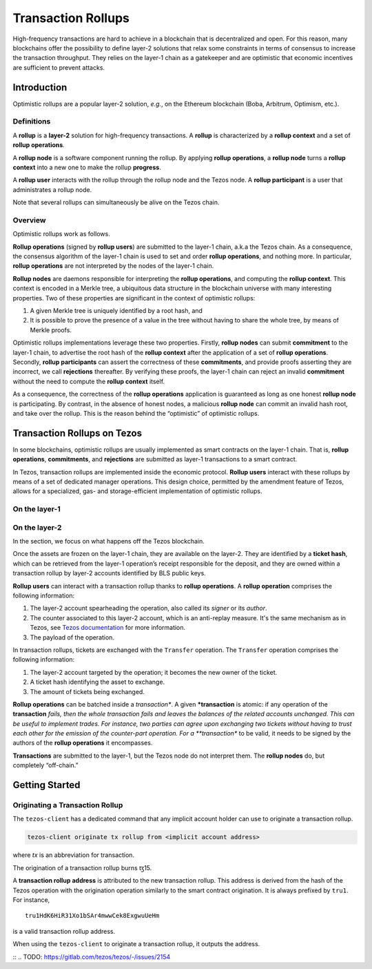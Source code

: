 Transaction Rollups
=====================

High-frequency transactions are hard to achieve in a blockchain that is
decentralized and open. For this reason, many blockchains offer the possibility
to define layer-2 solutions that relax some constraints in terms of consensus to
increase the transaction throughput. They relies on the layer-1 chain as a
gatekeeper and are optimistic that economic incentives are sufficient to prevent
attacks.

Introduction
------------

Optimistic rollups are a popular layer-2 solution, *e.g.*, on the Ethereum
blockchain (Boba, Arbitrum, Optimism, etc.).

Definitions
************

A **rollup** is a **layer-2** solution for high-frequency transactions. A
**rollup** is characterized by a **rollup context** and a set of **rollup
operations**.

A **rollup node** is a software component running the rollup. By applying
**rollup operations**, a **rollup node** turns a **rollup context** into a new
one to make the rollup **progress**.

A **rollup user** interacts with the rollup through the rollup node and the
Tezos node. A **rollup participant** is a user that administrates a rollup node.

Note that several rollups can simultaneously be alive on the Tezos chain.

Overview
********

Optimistic rollups work as follows.

**Rollup operations** (signed by **rollup users**) are submitted to the layer-1
chain, a.k.a the Tezos chain. As a consequence, the consensus algorithm of the
layer-1 chain is used to set and order **rollup operations**, and nothing
more. In particular, **rollup operations** are not interpreted by the nodes of
the layer-1 chain.

**Rollup nodes** are daemons responsible for interpreting the **rollup
operations**, and computing the **rollup context**. This context is encoded in a
Merkle tree, a ubiquitous data structure in the blockchain universe with many
interesting properties. Two of these properties are significant in the context
of optimistic rollups:

#. A given Merkle tree is uniquely identified by a root hash, and
#. It is possible to prove the presence of a value in the tree without having to
   share the whole tree, by means of Merkle proofs.

Optimistic rollups implementations leverage these two properties. Firstly,
**rollup nodes** can submit **commitment** to the layer-1 chain, to advertise
the root hash of the **rollup context** after the application of a set of
**rollup operations**. Secondly, **rollup participants** can assert the
correctness of these **commitments**, and provide proofs asserting they are
incorrect, we call **rejections** thereafter. By verifying these proofs, the
layer-1 chain can reject an invalid **commitment** without the need to compute
the **rollup context** itself.

As a consequence, the correctness of the **rollup operations** application is
guaranteed as long as one honest **rollup node** is participating. By contrast,
in the absence of honest nodes, a malicious **rollup node** can commit an
invalid hash root, and take over the rollup.  This is the reason behind the
“optimistic” of optimistic rollups.

Transaction Rollups on Tezos
----------------------------

In some blockchains, optimistic rollups are usually implemented as smart
contracts on the layer-1 chain. That is, **rollup operations**, **commitments**,
and **rejections** are submitted as layer-1 transactions to a smart contract.

In Tezos, transaction rollups are implemented inside the economic
protocol. **Rollup users** interact with these rollups by means of a set of
dedicated manager operations. This design choice, permitted by the amendment
feature of Tezos, allows for a specialized, gas- and storage-efficient
implementation of optimistic rollups.

On the layer-1
**************

.. TODO: https://gitlab.com/tezos/tezos/-/issues/2154
   explain choosen ticket interaction and layer-2 operation.
   Transaction rollups can be used to exchange assets (encoded as tickets). A
   key feature of this implementation is that these exchanges can be grouped
   into formal trades (*i.e.*, sets of ticket transfers that need to happen
   atomically).

On the layer-2
**************

In the section, we focus on what happens off the Tezos blockchain.

Once the assets are frozen on the layer-1 chain, they are available on
the layer-2. They are identified by a **ticket hash**, which can be
retrieved from the layer-1 operation’s receipt responsible for the
deposit, and they are owned within a transaction rollup by layer-2
accounts identified by BLS public keys.

**Rollup users** can interact with a transaction rollup thanks to
**rollup operations**. A **rollup operation** comprises the following
information:

#. The layer-2 account spearheading the operation, also called its
   *signer* or its *author*.
#. The counter associated to this layer-2 account, which is an
   anti-replay measure. It's the same mechanism as in Tezos, see
   `Tezos documentation
   <https://tezos.gitlab.io/introduction/howtouse.html>`_ for more
   information.
#. The payload of the operation.

In transaction rollups, tickets are exchanged with the ``Transfer``
operation. The ``Transfer`` operation comprises the following
information:

#. The layer-2 account targeted by the operation; it becomes the new
   owner of the ticket.
#. A ticket hash identifying the asset to exchange.
#. The amount of tickets being exchanged.

**Rollup operations** can be batched inside a *transaction**. A given
***transaction** is atomic: if any operation of the **transaction**
*fails, then the whole transaction fails and leaves the balances of
the related accounts unchanged. This can be useful to implement
trades. For instance, two parties can agree upon exchanging two
tickets without having to trust each other for the emission of the
counter-part operation. For a **transaction** to be valid, it needs to
be signed by the authors of the **rollup operations** it encompasses.

**Transactions** are submitted to the layer-1, but the Tezos node do
not interpret them. The **rollup nodes** do, but completely
“off-chain.”

Getting Started
---------------

Originating a Transaction Rollup
********************************

The ``tezos-client`` has a dedicated command that any implicit account holder
can use to originate a transaction rollup.

.. code:: sh

    tezos-client originate tx rollup from <implicit account address>

where `tx` is an abbreviation for transaction.

.. TODO: https://gitlab.com/tezos/tezos/-/issues/2152

The origination of a transaction rollup burns ꜩ15.

A **transaction rollup address** is attributed to the new transaction
rollup. This address is derived from the hash of the Tezos operation with the
origination operation similarly to the smart contract origination. It is always
prefixed by ``tru1``. For instance,

::

   tru1HdK6HiR31Xo1bSAr4mwwCek8ExgwuUeHm

is a valid transaction rollup address.

When using the ``tezos-client`` to originate a transaction rollup, it outputs
the address.

::
.. TODO: https://gitlab.com/tezos/tezos/-/issues/2154
